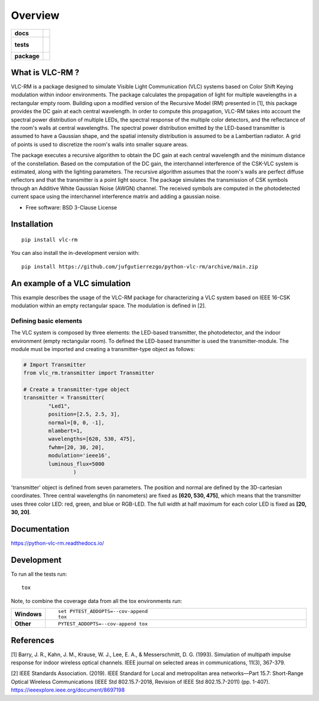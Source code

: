 ========
Overview
========

.. start-badges

.. list-table::
    :stub-columns: 1

    * - docs
      - |docs|
    * - tests
      - |
        |
    * - package
      - | |version| |wheel| |supported-versions| |supported-implementations|
        | |commits-since|
.. |docs| image:: https://readthedocs.org/projects/python-vlc-rm/badge/?style=flat
    :target: https://python-vlc-rm.readthedocs.io/
    :alt: Documentation Status

.. |version| image:: https://img.shields.io/pypi/v/vlc-rm.svg
    :alt: PyPI Package latest release
    :target: https://pypi.org/project/vlc-rm

.. |wheel| image:: https://img.shields.io/pypi/wheel/vlc-rm.svg
    :alt: PyPI Wheel
    :target: https://pypi.org/project/vlc-rm

.. |supported-versions| image:: https://img.shields.io/pypi/pyversions/vlc-rm.svg
    :alt: Supported versions
    :target: https://pypi.org/project/vlc-rm

.. |supported-implementations| image:: https://img.shields.io/pypi/implementation/vlc-rm.svg
    :alt: Supported implementations
    :target: https://pypi.org/project/vlc-rm

.. |commits-since| image:: https://img.shields.io/github/commits-since/jufgutierrezgo/python-vlc-rm/v0.0.0.svg
    :alt: Commits since latest release
    :target: https://github.com/jufgutierrezgo/python-vlc-rm/compare/v0.0.0...main



.. end-badges

What is VLC-RM ?
================

VLC-RM is a package designed to simulate Visible Light Communication (VLC) systems based on Color Shift Keying 
modulation within indoor environments. The package calculates the propagation of light for multiple wavelengths 
in a rectangular empty room. Building upon a modified version of the Recursive Model (RM) presented in [1], 
this package provides the DC gain at each central wavelength. In order to compute this propagation, VLC-RM 
takes into account the spectral power distribution of multiple LEDs, the spectral response of the multiple 
color detectors, and the reflectance of the room's walls at central wavelengths. The spectral power distribution 
emitted by the LED-based transmitter is assumed to have a Gaussian shape, and the spatial intensity distribution 
is assumed to be a Lambertian radiator. A grid of points is used to discretize the room's walls into smaller square areas.

The package executes a recursive algorithm to obtain the DC gain at each central wavelength and the minimum 
distance of the constellation. Based on the computation of the DC gain, the interchannel interference of the CSK-VLC 
system is estimated, along with the lighting parameters. The recursive algorithm assumes that the room's walls are 
perfect diffuse reflectors and that the transmitter is a point light source. The package simulates the transmission 
of CSK symbols through an Additive White Gaussian Noise (AWGN) channel. The received symbols are computed in the 
photodetected current space using the interchannel interference matrix and adding a gaussian noise.     


* Free software: BSD 3-Clause License

Installation
============

::

    pip install vlc-rm

You can also install the in-development version with::

    pip install https://github.com/jufgutierrezgo/python-vlc-rm/archive/main.zip



An example of a VLC simulation
============================

This example describes the usage of the VLC-RM package for characterizing a VLC system 
based on IEEE 16-CSK modulation within an empty rectangular space. The modulation 
is defined in [2]. 

Defining basic elements
------------------------

The VLC system is composed by three elements: the LED-based transmitter, the photodetector, 
and the indoor environment (empty rectangular room). To defined the LED-based transmitter 
is used the transmitter-module. The module must be imported and creating a transmitter-type object 
as follows:

.. code-block:: python

    # Import Transmitter
    from vlc_rm.transmitter import Transmitter

    # Create a transmitter-type object 
    transmitter = Transmitter(
            "Led1",
            position=[2.5, 2.5, 3],
            normal=[0, 0, -1],
            mlambert=1,
            wavelengths=[620, 530, 475],
            fwhm=[20, 30, 20],
            modulation='ieee16',
            luminous_flux=5000
                    )

'transmitter' object is defined from seven parameters. The position and normal are defined by the 
3D-cartesian coordinates. Three central wavelengths (in nanometers) are fixed as **[620, 530, 475]**, 
which means that the transmitter uses three color LED: red, green, and blue or RGB-LED. The full width at half maximum 
for each color LED is fixed as **[20, 30, 20]**.  

Documentation
=============


https://python-vlc-rm.readthedocs.io/


Development
===========

To run all the tests run::

    tox

Note, to combine the coverage data from all the tox environments run:

.. list-table::
    :widths: 10 90
    :stub-columns: 1

    - - Windows
      - ::

            set PYTEST_ADDOPTS=--cov-append
            tox

    - - Other
      - ::

            PYTEST_ADDOPTS=--cov-append tox

References
===========

[1] Barry, J. R., Kahn, J. M., Krause, W. J., Lee, E. A., & Messerschmitt, D. G. (1993). 
Simulation of multipath impulse response for indoor wireless optical channels. IEEE journal on selected areas in communications, 11(3), 367-379.

[2] IEEE Standards Association. (2019). IEEE Standard for Local and metropolitan area networks—Part 15.7: 
Short-Range Optical Wireless Communications (IEEE Std 802.15.7-2018, Revision of IEEE Std 802.15.7-2011) (pp. 1-407). 
https://ieeexplore.ieee.org/document/8697198
